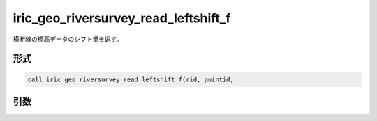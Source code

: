 iric_geo_riversurvey_read_leftshift_f
=====================================

横断線の標高データのシフト量を返す。

形式
----
.. code-block:: fortran

   call iric_geo_riversurvey_read_leftshift_f(rid, pointid,

引数
----

.. csv-table:: iric_geo_riversurvey_read_leftshift_f の引数
   :file: iric_geo_riversurvey_read_leftshift_f_args.csv
   :header-rows: 1

